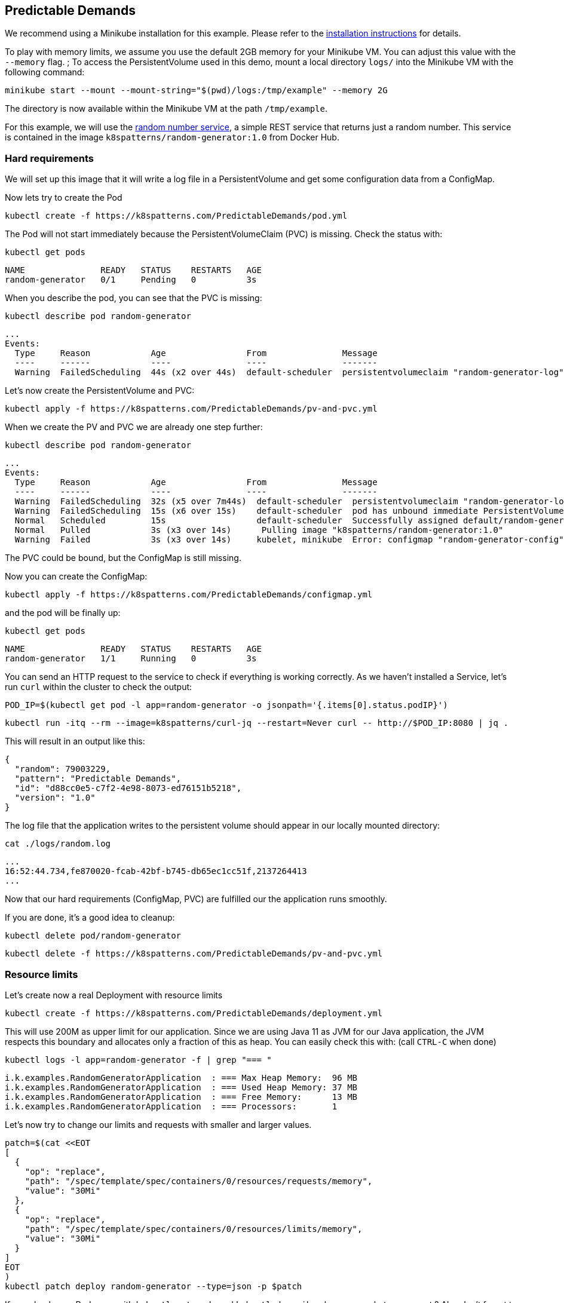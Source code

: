 == Predictable Demands

ifndef::skipInstall[]
We recommend using a Minikube installation for this example. Please refer to the link:../../INSTALL.adoc#minikube[installation instructions] for details.

To play with memory limits, we assume you use the default 2GB memory for your Minikube VM. You can adjust this value with the `--memory` flag.
endif::skipInstall[]
;
To access the PersistentVolume used in this demo, mount a local directory `logs/` into the Minikube VM with the following command:

[source, bash]
----
minikube start --mount --mount-string="$(pwd)/logs:/tmp/example" --memory 2G
----

The directory is now available within the Minikube VM at the path `/tmp/example`.

For this example, we will use the https://github.com/k8spatterns/random-generator[random number service], a simple REST service that returns just a random number.  This service is contained in the image `k8spatterns/random-generator:1.0` from Docker Hub.

=== Hard requirements

We will set up this image that it will write a log file in a PersistentVolume and get some configuration data from a ConfigMap.

Now lets try to create the Pod

[source, bash]
----
kubectl create -f https://k8spatterns.com/PredictableDemands/pod.yml
----

The Pod will not start immediately because the PersistentVolumeClaim (PVC) is missing. Check the status with:

[source, bash]
----
kubectl get pods
----
----
NAME               READY   STATUS    RESTARTS   AGE
random-generator   0/1     Pending   0          3s
----

When you describe the pod, you can see that the PVC is missing:

[source, bash]
----
kubectl describe pod random-generator
----
----
...
Events:
  Type     Reason            Age                From               Message
  ----     ------            ----               ----               -------
  Warning  FailedScheduling  44s (x2 over 44s)  default-scheduler  persistentvolumeclaim "random-generator-log" not found
----

Let's now create the PersistentVolume and PVC:

[source, bash]
----
kubectl apply -f https://k8spatterns.com/PredictableDemands/pv-and-pvc.yml
----

When we create the PV and PVC we are already one step further:

[source, bash]
----
kubectl describe pod random-generator
----
----
...
Events:
  Type     Reason            Age                From               Message
  ----     ------            ----               ----               -------
  Warning  FailedScheduling  32s (x5 over 7m44s)  default-scheduler  persistentvolumeclaim "random-generator-log" not found
  Warning  FailedScheduling  15s (x6 over 15s)    default-scheduler  pod has unbound immediate PersistentVolumeClaims
  Normal   Scheduled         15s                  default-scheduler  Successfully assigned default/random-generator to minikube
  Normal   Pulled            3s (x3 over 14s)      Pulling image "k8spatterns/random-generator:1.0"
  Warning  Failed            3s (x3 over 14s)     kubelet, minikube  Error: configmap "random-generator-config" not found
----

The PVC could be bound, but the ConfigMap is still missing.

Now you can create the ConfigMap:

[source, bash]
----
kubectl apply -f https://k8spatterns.com/PredictableDemands/configmap.yml
----

and the pod will be finally up:

[source, bash]
----
kubectl get pods
----
----
NAME               READY   STATUS    RESTARTS   AGE
random-generator   1/1     Running   0          3s
----

You can send an HTTP request to the service to check if everything is working correctly. As we haven't installed a Service, let's run `curl` within the cluster to check the output:
[source, bash]
----
POD_IP=$(kubectl get pod -l app=random-generator -o jsonpath='{.items[0].status.podIP}')
----
[source, bash]
----
kubectl run -itq --rm --image=k8spatterns/curl-jq --restart=Never curl -- http://$POD_IP:8080 | jq .
----

This will result in an output like this:

[source]
----
{
  "random": 79003229,
  "pattern": "Predictable Demands",
  "id": "d88cc0e5-c7f2-4e98-8073-ed76151b5218",
  "version": "1.0"
}
----

The log file that the application writes to the persistent volume should appear in our locally mounted directory:

[source, bash]
----
cat ./logs/random.log
----
----
...
16:52:44.734,fe870020-fcab-42bf-b745-db65ec1cc51f,2137264413
...
----

Now that our hard requirements (ConfigMap, PVC) are fulfilled our the application runs smoothly.

If you are done, it's a good idea to cleanup:
[source, bash]
----
kubectl delete pod/random-generator
----

[source, bash]
----
kubectl delete -f https://k8spatterns.com/PredictableDemands/pv-and-pvc.yml
----

=== Resource limits

Let's create now a real Deployment with resource limits

[source, bash]
----
kubectl create -f https://k8spatterns.com/PredictableDemands/deployment.yml
----

This will use 200M as upper limit for our application.
Since we are using Java 11 as JVM for our Java application, the JVM respects this boundary
and allocates only a fraction of this as heap.
You can easily check this with: (call `CTRL-C` when done)

[source, bash]
----
kubectl logs -l app=random-generator -f | grep "=== "
----

[source]
----
i.k.examples.RandomGeneratorApplication  : === Max Heap Memory:  96 MB
i.k.examples.RandomGeneratorApplication  : === Used Heap Memory: 37 MB
i.k.examples.RandomGeneratorApplication  : === Free Memory:      13 MB
i.k.examples.RandomGeneratorApplication  : === Processors:       1
----

Let's now try to change our limits and requests with smaller and larger values.

[source, bash]
----
patch=$(cat <<EOT
[
  {
    "op": "replace",
    "path": "/spec/template/spec/containers/0/resources/requests/memory",
    "value": "30Mi"
  },
  {
    "op": "replace",
    "path": "/spec/template/spec/containers/0/resources/limits/memory",
    "value": "30Mi"
  }
]
EOT
)
kubectl patch deploy random-generator --type=json -p $patch
----

If you check your Pods now with `kubectl get pods` and `kubectl describe`, do you see what you expect ?
Also don't forget to check the logs, too !

=== More Information

* https://oreil.ly/HYIqJ[Predictable Demands Example]
* https://kubernetes.io/docs/tasks/configure-pod-container/configure-pod-configmap/[Configure a Pod to Use a ConfigMap]
* https://oreil.ly/8bKD5[Kubernetes Best Practices: Resource Requests and Limits]
* https://oreil.ly/a37eO[Resource Management for Pods and Containers]
* https://oreil.ly/RXQD1[Manage HugePages]
* https://oreil.ly/ozlU1[Configure Default Memory Requests and Limits for a Namespace]
* https://oreil.ly/fxRvs[Node-Pressure Eviction]
* https://oreil.ly/FpUoH[Pod Priority and Preemption]
* https://oreil.ly/x07OT[Configure Quality of Service for Pods]
* https://oreil.ly/yORlL[Resource Quality of Service in Kubernetes]
* https://kubernetes.io/docs/concepts/policy/resource-quotas/[Resource Quotas]
* https://oreil.ly/1bXfO[Limit Ranges]
* https://oreil.ly/lkmMK[Process ID Limits and Reservations]
* https://oreil.ly/Yk-Ag[Stop Using CPU Limits on Kubernetes]
* https://oreil.ly/cdJkP[What Everyone Should Know About Kubernetes Memory Limits]
